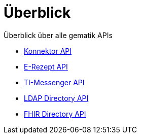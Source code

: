 = Überblick

Überblick über alle gematik APIs

* xref:konnektor:index.adoc[Konnektor API]
* xref:api-erp:ROOT:index.adoc[E-Rezept API]
* xref:api-ti-messenger:ROOT:index.adoc[TI-Messenger API]
* xref:api-directory-ldap:ROOT:index.adoc[LDAP Directory API]
* xref:api-directory-fhir:ROOT:index.adoc[FHIR Directory API]
